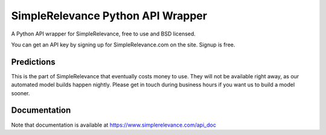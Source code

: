 ==================================
SimpleRelevance Python API Wrapper
==================================

A Python API wrapper for SimpleRelevance, free to use and BSD licensed.

You can get an API key by signing up for SimpleRelevance.com on the site.
Signup is free.

Predictions
-----------

This is the part of SimpleRelevance that eventually costs
money to use. They will not be available right away, as our automated
model builds happen nightly. Please get in touch during business hours
if you want us to build a model sooner.

Documentation
-------------

Note that documentation is available at https://www.simplerelevance.com/api_doc
